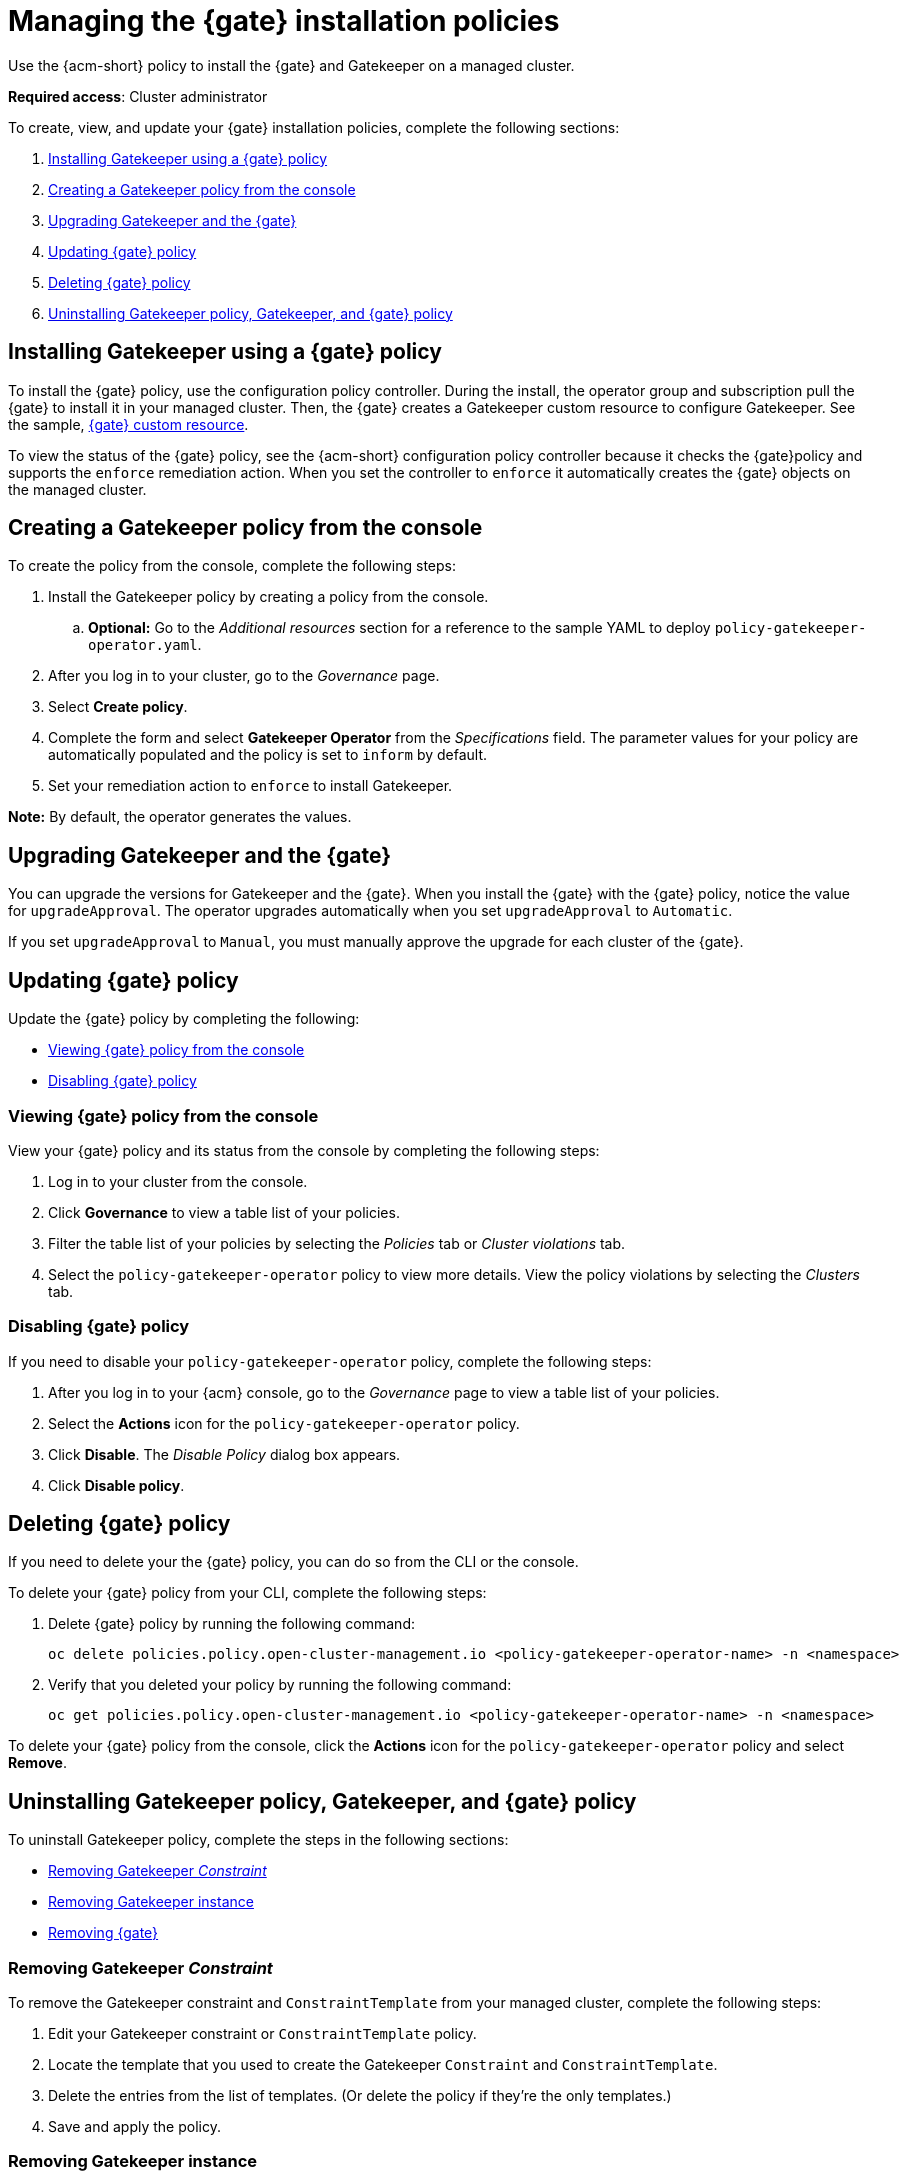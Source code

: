[#managing-gatekeeper-operator-installation-policies]
= Managing the {gate} installation policies

Use the {acm-short} policy to install the {gate} and Gatekeeper on a managed cluster. 

*Required access*: Cluster administrator

To create, view, and update your {gate} installation policies, complete the following sections: 

. <<installing-gatekeeper-operator-policy,Installing Gatekeeper using a {gate} policy>>
. <<creating-a-gatekeeper-policy-from-the-console,Creating a Gatekeeper policy from the console>>
. <<upgrading-gatekeeper-gatekeeper-operator,Upgrading Gatekeeper and the {gate}>>
. <<updating-gatekeeper-operator-policy,Updating {gate} policy>>
. <<deleting-gatekeeper-operator-policy,Deleting {gate} policy>>
. <<uninstalling-gatekeeper,Uninstalling Gatekeeper policy, Gatekeeper, and {gate} policy>>

[#installing-gatekeeper-operator-policy]
== Installing Gatekeeper using a {gate} policy

To install the {gate} policy, use the configuration policy controller. During the install, the operator group and subscription pull the {gate} to install it in your managed cluster. Then, the {gate} creates a Gatekeeper custom resource to configure Gatekeeper. See the sample, <<working-custom-resource,{gate} custom resource>>.

To view the status of the {gate} policy, see the {acm-short} configuration policy controller because it checks the {gate}policy and supports the  `enforce` remediation action. When you set the controller to `enforce` it automatically creates the {gate} objects on the managed cluster. 

[#creating-a-gatekeeper-policy-from-the-console]
== Creating a Gatekeeper policy from the console

To create the policy from the console, complete the following steps:

. Install the Gatekeeper policy by creating a policy from the console. 
.. *Optional:* Go to the _Additional resources_ section for a reference to the sample YAML to deploy `policy-gatekeeper-operator.yaml`.

. After you log in to your cluster, go to the _Governance_ page.

. Select *Create policy*. 

. Complete the form and select *Gatekeeper Operator* from the _Specifications_ field. The parameter values for your policy are automatically populated and the policy is set to `inform` by default. 

. Set your remediation action to `enforce` to install Gatekeeper.

*Note:* By default, the operator generates the values. 

[#upgrading-gatekeeper-gatekeeper-operator]
== Upgrading Gatekeeper and the {gate}

You can upgrade the versions for Gatekeeper and the {gate}. When you install the {gate} with the {gate} policy, notice the value for `upgradeApproval`. The operator upgrades automatically when you set `upgradeApproval` to `Automatic`.

If you set `upgradeApproval` to `Manual`, you must manually approve the upgrade for each cluster of the {gate}.

[#updating-gatekeeper-operator-policy]
== Updating {gate} policy

Update the {gate} policy by completing the following: 

- <<viewing-gatekeeper-operator-policy-from-the-console,Viewing {gate} policy from the console>>
- <<disabling-gatekeeper-operator-policy,Disabling {gate} policy>>

[#viewing-gatekeeper-operator-policy-from-the-console]
=== Viewing {gate} policy from the console

View your {gate} policy and its status from the console by completing the following steps:

. Log in to your cluster from the console.
. Click *Governance* to view a table list of your policies.
. Filter the table list of your policies by selecting the _Policies_ tab or _Cluster violations_ tab.
. Select the `policy-gatekeeper-operator` policy to view more details. View the policy violations by selecting the _Clusters_ tab.

[#disabling-gatekeeper-operator-policy]
=== Disabling {gate} policy

If you need to disable your `policy-gatekeeper-operator` policy, complete the following steps:

. After you log in to your {acm} console, go to the _Governance_ page to view a table list of your policies.
. Select the *Actions* icon for the `policy-gatekeeper-operator` policy.
. Click *Disable*. The _Disable Policy_ dialog box appears.
. Click *Disable policy*. 

[#deleting-gatekeeper-operator-policy]
== Deleting {gate} policy

If you need to delete your the {gate} policy, you can do so from the CLI or the console.

To delete your {gate} policy from your CLI, complete the following steps: 

. Delete {gate} policy by running the following command:
+
----
oc delete policies.policy.open-cluster-management.io <policy-gatekeeper-operator-name> -n <namespace>
----
+

 . Verify that you deleted your policy by running the following command:

+
[source,bash]
----
oc get policies.policy.open-cluster-management.io <policy-gatekeeper-operator-name> -n <namespace>
----

To delete your {gate} policy from the console, click the *Actions* icon for the `policy-gatekeeper-operator` policy and select *Remove*.

[#uninstalling-gatekeeper]
== Uninstalling Gatekeeper policy, Gatekeeper, and {gate} policy

To uninstall Gatekeeper policy, complete the steps in the following sections:

- <<removing-gatekeeper-constraint,Removing Gatekeeper _Constraint_>>
- <<removing-gatekeeper-instance,Removing Gatekeeper instance>>
- <<removing-gatekeeper-operator,Removing {gate}>>

[#removing-gatekeeper-constraint]
=== Removing Gatekeeper _Constraint_

To remove the Gatekeeper constraint and `ConstraintTemplate` from your managed cluster, complete the following steps:

. Edit your Gatekeeper constraint or `ConstraintTemplate` policy. 
. Locate the template that you used to create the Gatekeeper `Constraint` and `ConstraintTemplate`.
. Delete the entries from the list of templates. (Or delete the policy if they're the only templates.)
. Save and apply the policy.

[#removing-gatekeeper-instance]
=== Removing Gatekeeper instance 

To remove the Gatekeeper instance from your managed cluster, complete the following steps:

. Edit your {gate} policy. 
. Locate the `ConfigurationPolicy` template that you used to create the Gatekeeper custom resource.
. Change the value for `complianceType` of the `ConfigurationPolicy` template to `mustnothave`.

[#removing-gatekeeper-operator]
=== Removing {gate}

To remove the {gate} from your managed cluster, complete the following steps: 

. Edit your {gate} policy. 
. Locate the `OperatorPolicy` template that you used to create the Subscription CR.
. Change the value for `complianceType` of the `OperatorPolicy` template to `mustnothave`.

[#additional-resources-gk-operator]
== Additional resources

For more details, see the following resources: 

- xref:../gatekeeper_operator/gatekeeper_policy_constraints.adoc#integrating-gatekeeper-constraints-templates[Integrating Gatekeeper constraints and constraint templates].

- link:https://github.com/open-cluster-management-io/policy-collection/blob/main/stable/CM-Configuration-Management/policy-gatekeeper-operator-downstream.yaml[Policy Gatekeeper].

- For an explanation of the optional parameters that can be used for the {gate} policy, see link:https://github.com/open-policy-agent/gatekeeper/blob/master/charts/gatekeeper/README.md[Gatekeeper Helm Chart].

- For a list of topics to integrate third-party policies with the product, see xref:../governance/third_party_policy_intro.adoc#integrate-third-party-policy-controllers[Integrate third-party policy controllers]. 

